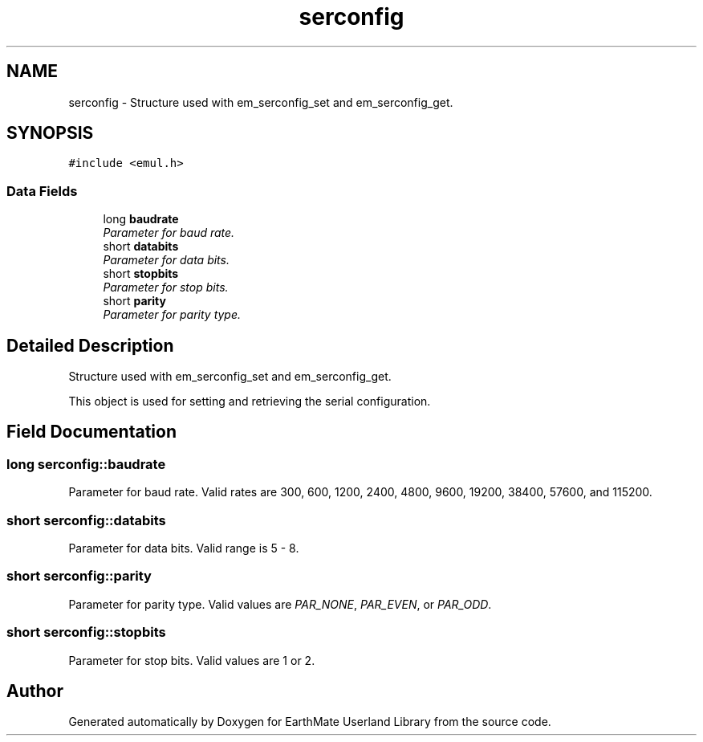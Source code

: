 .TH "serconfig" 3 "22 Mar 2005" "Version 1.0.1" "EarthMate Userland Library" \" -*- nroff -*-
.ad l
.nh
.SH NAME
serconfig \- Structure used with em_serconfig_set and em_serconfig_get.  

.PP
.SH SYNOPSIS
.br
.PP
\fC#include <emul.h>\fP
.PP
.SS "Data Fields"

.in +1c
.ti -1c
.RI "long \fBbaudrate\fP"
.br
.RI "\fIParameter for baud rate. \fP"
.ti -1c
.RI "short \fBdatabits\fP"
.br
.RI "\fIParameter for data bits. \fP"
.ti -1c
.RI "short \fBstopbits\fP"
.br
.RI "\fIParameter for stop bits. \fP"
.ti -1c
.RI "short \fBparity\fP"
.br
.RI "\fIParameter for parity type. \fP"
.in -1c
.SH "Detailed Description"
.PP 
Structure used with em_serconfig_set and em_serconfig_get. 

This object is used for setting and retrieving the serial configuration. 
.PP
.SH "Field Documentation"
.PP 
.SS "long \fBserconfig::baudrate\fP"
.PP
Parameter for baud rate. Valid rates are 300, 600, 1200, 2400, 4800, 9600, 19200, 38400, 57600, and 115200. 
.SS "short \fBserconfig::databits\fP"
.PP
Parameter for data bits. Valid range is 5 - 8. 
.SS "short \fBserconfig::parity\fP"
.PP
Parameter for parity type. Valid values are \fIPAR_NONE\fP, \fIPAR_EVEN\fP, or \fIPAR_ODD\fP. 
.SS "short \fBserconfig::stopbits\fP"
.PP
Parameter for stop bits. Valid values are 1 or 2. 

.SH "Author"
.PP 
Generated automatically by Doxygen for EarthMate Userland Library from the source code.
